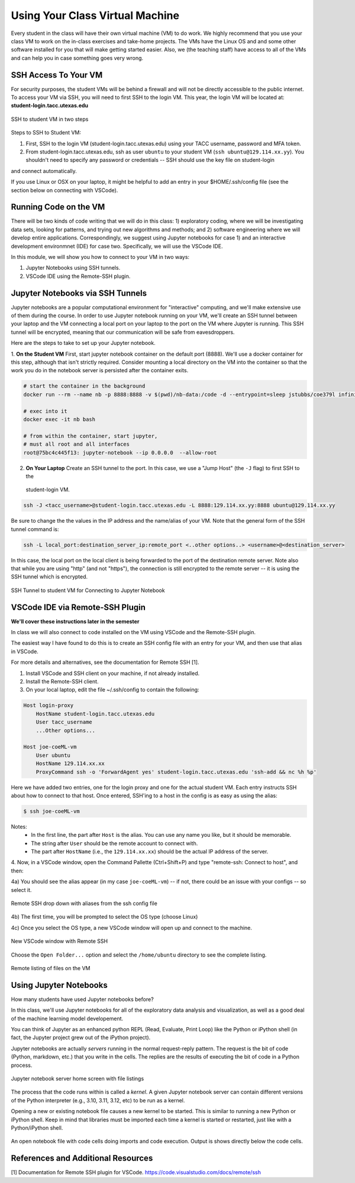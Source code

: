 Using Your Class Virtual Machine 
=================================

Every student in the class will have their own virtual machine (VM) to do work. We highly recommend 
that you use your class VM to work on the in-class exercises and take-home projects. The VMs have the Linux OS 
and and some other software installed for you that will make getting started easier. Also, 
we (the teaching staff) have access to all of the VMs and can help you in case something goes very wrong. 

SSH Access To Your VM
----------------------

For security purposes, the student VMs will be behind a firewall and will not be directly accessible to the 
public internet. 
To access your VM via SSH, you will need to first SSH to the login VM. This year, the login VM will be 
located at: **student-login.tacc.utexas.edu**


.. figure:: ./images/ssh-to-vm.png
    :width: 1000px
    :align: center
    :alt: SSH to student VM in two steps 

    SSH to student VM in two steps

Steps to SSH to Student VM:

1. First, SSH to the login VM (student-login.tacc.utexas.edu) using your TACC username, password and MFA token. 
2. From student-login.tacc.utexas.edu, ssh as user ``ubuntu`` to your student VM (``ssh ubuntu@129.114.xx.yy``).
   You shouldn't need to specify any password or credentials -- SSH should use the key file on student-login 
and connect automatically. 

If you use Linux or OSX on your laptop, it might be helpful to add an entry in your $HOME/.ssh/config 
file (see the section below on connecting with VSCode).


Running Code on the VM
-----------------------

There will be two kinds of code writing that we will do in this class: 1) exploratory coding, where we will 
be investigating data sets, looking for patterns, and trying out new algorithms and methods; and 2) software 
engineering where we will develop entire applications. Correspondingly, we suggest using Jupyter notebooks 
for case 1) and an interactive development environmnet (IDE) for case two. Specifically, we will use the 
VSCode IDE. 

In this module, we will show you how to connect to your VM in two ways:

1. Jupyter Notebooks using SSH tunnels. 
2. VSCode IDE using the Remote-SSH plugin. 

Jupyter Notebooks via SSH Tunnels 
----------------------------------

Jupyter notebooks are a popular computational environment for "interactive" computing, and we'll make extensive 
use of them during the course. In order to use Jupyter notebook running on your VM, we'll create an SSH tunnel 
between your laptop and the VM connecting a local port on your laptop to the port on the VM where Jupyter is 
running. This SSH tunnel will be encrypted, meaning that our communication will be safe from eavesdroppers. 

Here are the steps to take to set up your Jupyter notebook.

1. **On the Student VM** First, start jupyter notebook container on the default port (8888). We'll use a docker container for this step, 
although that isn't strictly required. Consider mounting a local directory on the VM into the container so that the 
work you do in the notebook server is persisted after the container exits. 

.. code-block:: bash

    # start the container in the background
    docker run --rm --name nb -p 8888:8888 -v $(pwd)/nb-data:/code -d --entrypoint=sleep jstubbs/coe379l infinity

    # exec into it
    docker exec -it nb bash

    # from within the container, start jupyter,
    # must all root and all interfaces
    root@75bc4c445f13: jupyter-notebook --ip 0.0.0.0  --allow-root


2. **On Your Laptop** Create an SSH tunnel to the port. In this case, we use a "Jump Host" (the ``-J`` flag) to first SSH to the 
  student-login VM.

.. code-block:: bash 

  ssh -J <tacc_username>@student-login.tacc.utexas.edu -L 8888:129.114.xx.yy:8888 ubuntu@129.114.xx.yy
 
Be sure to change the the values in the IP address and the name/alias of your VM.  Note that the general form of 
the SSH tunnel command is:

.. code-block:: bash 

    ssh -L local_port:destination_server_ip:remote_port <..other options..> <username>@<destination_server>

In this case, the local port on the local client is being forwarded to the port of the destination remote server.
Note also that while you are using "http" (and not "https"), the connection is still encrypted to the remote server --
it is using the SSH tunnel which is encrypted. 


.. figure:: ./images/ssh-tunnel-jupyter.png
    :width: 1000px
    :align: center
    :alt: 

    SSH Tunnel to student VM for Connecting to Jupyter Notebook


VSCode IDE via Remote-SSH Plugin 
--------------------------------

**We'll cover these instructions later in the semester**

In class we will also connect to code installed 
on the VM using VSCode and the Remote-SSH plugin.

The easiest way I have found to do this is to 
create an SSH config file with an entry for your VM, 
and then use that alias in VSCode.

For more details and alternatives, see the documentation for Remote SSH [1]. 

1. Install VSCode and SSH client on your machine, if not already installed.

2. Install the Remote-SSH client.

3. On your local laptop, edit the file ~/.ssh/config to contain the following:

.. code-block:: bash 

    Host login-proxy
        HostName student-login.tacc.utexas.edu
        User tacc_username
        ...Other options...

    Host joe-coeML-vm
        User ubuntu
        HostName 129.114.xx.xx
        ProxyCommand ssh -o 'ForwardAgent yes' student-login.tacc.utexas.edu 'ssh-add && nc %h %p'

Here we have added two entries, one for the login proxy and one for the actual student VM. Each entry instructs 
SSH about how to connect to that host. Once entered, SSH'ing to a host in the config is as easy as using the alias:

.. code-block:: bash 

    $ ssh joe-coeML-vm

Notes:
  * In the first line, the part after ``Host`` is the alias.
    You can use any name you like, but it should be memorable.
  * The string after ``User`` should be the remote account to connect with.
  * The part after ``HostName`` (i.e., the ``129.114.xx.xx``) should  be the actual IP address of the server.

4. Now, in a VSCode window, open the Command Pallette (Ctrl+Shift+P) and type 
"remote-ssh: Connect to host", and then:

4a) You should see the alias appear (in my case ``joe-coeML-vm``) -- if not, there could be an issue with your configs -- so select it.

.. figure:: ./images/VSCode-remote-ssh-1.png
    :width: 1000px
    :align: center
    :alt: Remote SSH drop down with aliases from the ssh config file

    Remote SSH drop down with aliases from the ssh config file


4b) The first time, you will be prompted to select the OS type (choose Linux)

4c) Once you select the OS type, a new VSCode window will open up and connect to the machine. 

.. figure:: ./images/VSCode-remote-ssh-2.png
    :width: 1000px
    :align: center
    :alt: New VSCode window with Remote SSH

    New VSCode window with Remote SSH    


Choose the ``Open Folder...`` option and select the ``/home/ubuntu`` directory to see the 
complete listing.

.. figure:: ./images/VSCode-remote-ssh-3.png
    :width: 1000px
    :align: center
    :alt: Remote listing of files on the VM

    Remote listing of files on the VM


Using Jupyter Notebooks
-----------------------

How many students have used Jupyter notebooks before? 


In this class, we'll use Jupyter notebooks for all of the exploratory data analysis and visualization, 
as well as a good deal of the machine learning model developement. 

You can think of Jupyter as an enhanced python REPL (Read, Evaluate, Print Loop) like the 
Python or iPython shell (in fact, the Jupyter project grew out of the iPython project).

Jupyter notebooks are actually *servers* running in the normal request-reply pattern. The request 
is the bit of code (Python, markdown, etc.) that you write in the cells. The replies are the results 
of executing the bit of code in a Python process. 

.. figure:: ./images/jupyter-home.png
    :width: 1000px
    :align: center
    :alt: Jupyter notebook server home screen with file listings

    Jupyter notebook server home screen with file listings


The process that the code runs within is called a *kernel*. A given Jupyter notebook server can contain 
different versions of the Python interpreter (e.g., 3.10, 3.11, 3.12, etc) to be run as a kernel. 

Opening a new or existing notebook file causes a new kernel to be started. This is similar to running 
a new Python or iPython shell. Keep in mind that libraries must be imported each time a kernel is started 
or restarted, just like with a Python/iPython shell. 

.. figure:: ./images/jupyter-code-exec.png
    :width: 1000px
    :align: center
    :alt: An open notebook file with code cells doing imports and code execution. Output is shows directly below the code cells.

    An open notebook file with code cells doing imports and code execution. Output is shows directly below the code cells.




References and Additional Resources
-----------------------------------
[1] Documentation for Remote SSH plugin for VSCode. https://code.visualstudio.com/docs/remote/ssh
